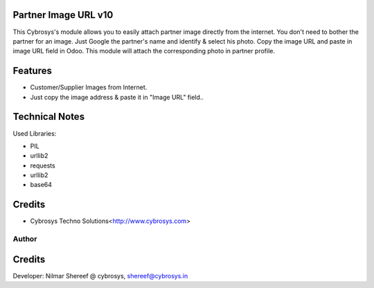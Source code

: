 Partner Image URL v10
=====================
This Cybrosys's module allows you to easily attach partner image directly from the internet.
You don't need to bother the partner for an image.
Just Google the partner's name and identify & select his photo. Copy the image URL and paste in image URL field in Odoo.
This module will attach the corresponding photo in partner profile.

Features
========
* Customer/Supplier Images from Internet.
* Just copy the image address & paste it in "Image URL" field..

Technical Notes
===============
Used Libraries:

* PIL
* urllib2
* requests
* urllib2
* base64

Credits
=======
* Cybrosys Techno Solutions<http://www.cybrosys.com>
Author
------
Credits
=======
Developer: Nilmar Shereef @ cybrosys, shereef@cybrosys.in

